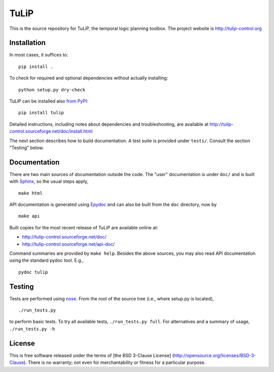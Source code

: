 TuLiP
=====
This is the source repository for TuLiP, the temporal logic planning toolbox.
The project website is http://tulip-control.org

Installation
------------

In most cases, it suffices to::

  pip install .

To check for required and optional dependencies without actually installing::

  python setup.py dry-check

TuLiP can be installed also `from PyPI <https://pypi.python.org/pypi/tulip>`_::

  pip install tulip

Detailed instructions, including notes about dependencies and troubleshooting,
are available at http://tulip-control.sourceforge.net/doc/install.html

The next section describes how to build documentation.  A test suite is provided
under ``tests/``.  Consult the section "Testing" below.


Documentation
-------------

There are two main sources of documentation outside the code.  The "user"
documentation is under ``doc/`` and is built with `Sphinx
<http://sphinx.pocoo.org/>`_, so the usual steps apply, ::

  make html

API documentation is generated using `Epydoc <http://epydoc.sourceforge.net/>`_
and can also be built from the ``doc`` directory, now by ::

  make api

Built copies for the most recent release of TuLiP are available online at:

* http://tulip-control.sourceforge.net/doc/
* http://tulip-control.sourceforge.net/api-doc/

Command summaries are provided by ``make help``.  Besides the above sources, you
may also read API documentation using the standard pydoc tool.  E.g., ::

  pydoc tulip


Testing
-------

Tests are performed using `nose <http://readthedocs.org/docs/nose/>`_.  From the
root of the source tree (i.e., where setup.py is located), ::

  ./run_tests.py

to perform basic tests.  To try all available tests, ``./run_tests.py full``.
For alternatives and a summary of usage, ``./run_tests.py -h``


License
-------

This is free software released under the terms of [the BSD 3-Clause License]
(http://opensource.org/licenses/BSD-3-Clause).  There is no warranty; not even
for merchantability or fitness for a particular purpose.
